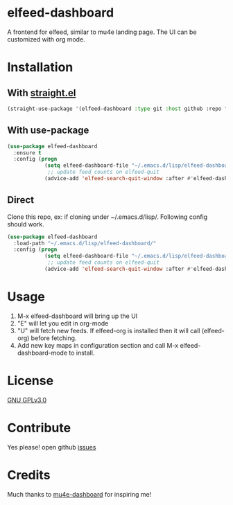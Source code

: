 * elfeed-dashboard
  [[https://melpa.org/#/elfeed-dashboard][file:https://melpa.org/packages/elfeed-dashboard-badge.svg]] [[http://www.gnu.org/licenses/gpl-3.0.txt][file:https://img.shields.io/badge/license-GPL_v3-green.svg]]
  A frontend for elfeed, similar to mu4e landing page. The UI can be customized with org mode.
  #+html: <p align="center"><img src="elfeed-dashboard.png" /></p>

* Installation
** With [[https://github.com/raxod502/straight.el][straight.el]]
#+begin_src emacs-lisp
(straight-use-package '(elfeed-dashboard :type git :host github :repo "Manoj321/elfeed-dashboard"))
#+end_src

** With use-package
   #+begin_src emacs-lisp
    (use-package elfeed-dashboard
      :ensure t
      :config (progn
                (setq elfeed-dashboard-file "~/.emacs.d/lisp/elfeed-dashboard/elfeed-dashboard.org")
                 ;; update feed counts on elfeed-quit
                (advice-add 'elfeed-search-quit-window :after #'elfeed-dashboard-update-links)))
   #+end_src
** Direct
  Clone this repo, ex: if cloning under ~/.emacs.d/lisp/. Following config
  should work.
  #+begin_src emacs-lisp
    (use-package elfeed-dashboard
      :load-path "~/.emacs.d/lisp/elfeed-dashboard/"
      :config (progn
                (setq elfeed-dashboard-file "~/.emacs.d/lisp/elfeed-dashboard/elfeed-dashboard.org")
                 ;; update feed counts on elfeed-quit
                (advice-add 'elfeed-search-quit-window :after #'elfeed-dashboard-update-links)))
  #+end_src

* Usage

  1. M-x elfeed-dashboard will bring up the UI
  2. "E" will let you edit in org-mode
  3. "U" will fetch new feeds. If elfeed-org is installed then it will call
     (elfeed-org) before fetching.
  4. Add new key maps in configuration section and call M-x
     elfeed-dashboard-mode to install.

* License

  [[file:LICENSE][GNU GPLv3.0]]

* Contribute

  Yes please! open github [[https://github.com/Manoj321/kapacitor-el/issues][issues]]
* Credits

  Much thanks to [[https://github.com/rougier/mu4e-dashboard][mu4e-dashboard]] for inspiring me!
